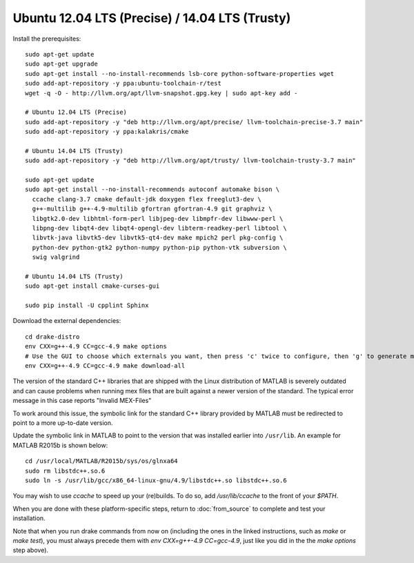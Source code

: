 ***********************************************
Ubuntu 12.04 LTS (Precise) / 14.04 LTS (Trusty)
***********************************************

Install the prerequisites::

    sudo apt-get update
    sudo apt-get upgrade
    sudo apt-get install --no-install-recommends lsb-core python-software-properties wget
    sudo add-apt-repository -y ppa:ubuntu-toolchain-r/test
    wget -q -O - http://llvm.org/apt/llvm-snapshot.gpg.key | sudo apt-key add -

    # Ubuntu 12.04 LTS (Precise)
    sudo add-apt-repository -y "deb http://llvm.org/apt/precise/ llvm-toolchain-precise-3.7 main"
    sudo add-apt-repository -y ppa:kalakris/cmake

    # Ubuntu 14.04 LTS (Trusty)
    sudo add-apt-repository -y "deb http://llvm.org/apt/trusty/ llvm-toolchain-trusty-3.7 main"

    sudo apt-get update
    sudo apt-get install --no-install-recommends autoconf automake bison \
      ccache clang-3.7 cmake default-jdk doxygen flex freeglut3-dev \
      g++-multilib g++-4.9-multilib gfortran gfortran-4.9 git graphviz \
      libgtk2.0-dev libhtml-form-perl libjpeg-dev libmpfr-dev libwww-perl \
      libpng-dev libqt4-dev libqt4-opengl-dev libterm-readkey-perl libtool \
      libvtk-java libvtk5-dev libvtk5-qt4-dev make mpich2 perl pkg-config \
      python-dev python-gtk2 python-numpy python-pip python-vtk subversion \
      swig valgrind

    # Ubuntu 14.04 LTS (Trusty)
    sudo apt-get install cmake-curses-gui

    sudo pip install -U cpplint Sphinx

Download the external dependencies::

    cd drake-distro
    env CXX=g++-4.9 CC=gcc-4.9 make options
    # Use the GUI to choose which externals you want, then press 'c' twice to configure, then 'g' to generate makefiles and exit.
    env CXX=g++-4.9 CC=gcc-4.9 make download-all

The version of the standard C++ libraries that are shipped with the Linux distribution of MATLAB is severely outdated and can cause problems when running mex files that are built against a newer version of the standard.  The typical error message in this case reports "Invalid MEX-Files"

To work around this issue, the symbolic link for the standard C++ library provided by MATLAB must be redirected to point to a more up-to-date version.

Update the symbolic link in MATLAB to point to the version that was installed earlier into ``/usr/lib``.  An example for MATLAB R2015b is shown below::

    cd /usr/local/MATLAB/R2015b/sys/os/glnxa64
    sudo rm libstdc++.so.6
    sudo ln -s /usr/lib/gcc/x86_64-linux-gnu/4.9/libstdc++.so libstdc++.so.6

You may wish to use `ccache` to speed up your (re)builds.
To do so, add `/usr/lib/ccache` to the front of your `$PATH`.

When you are done with these platform-specific steps, return to :doc:`from_source` to complete and test your installation.

Note that when you run drake commands from now on (including the
ones in the linked instructions, such as `make` or `make test`),
you must always precede them with `env CXX=g++-4.9 CC=gcc-4.9`,
just like you did in the the `make options` step above).
